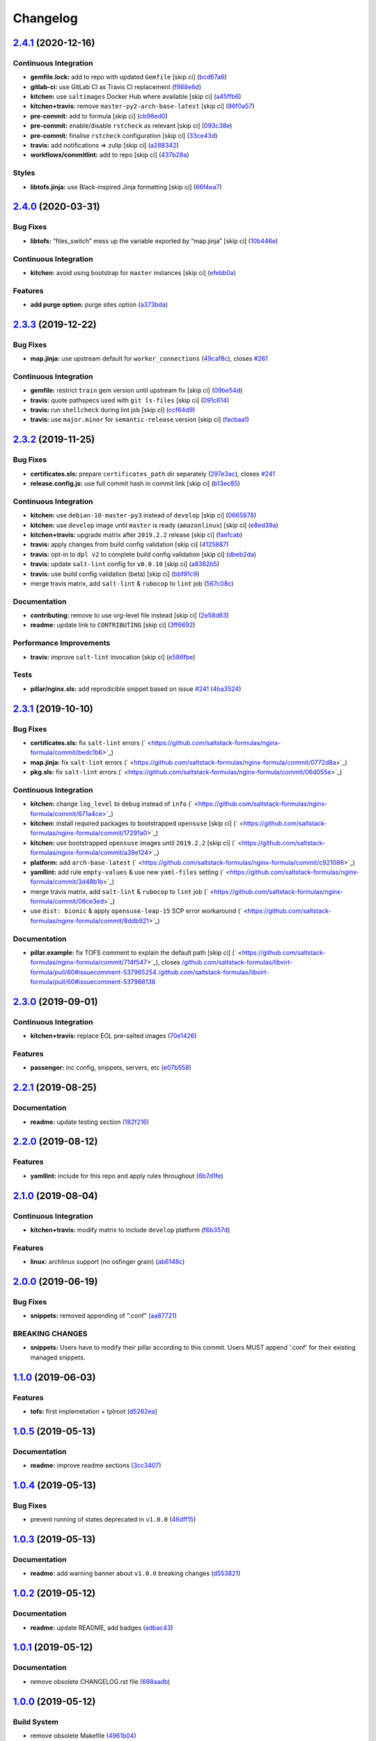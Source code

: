 
Changelog
=========

`2.4.1 <https://github.com/saltstack-formulas/nginx-formula/compare/v2.4.0...v2.4.1>`_ (2020-12-16)
-------------------------------------------------------------------------------------------------------

Continuous Integration
^^^^^^^^^^^^^^^^^^^^^^


* **gemfile.lock:** add to repo with updated ``Gemfile`` [skip ci] (\ `bcd67a6 <https://github.com/saltstack-formulas/nginx-formula/commit/bcd67a6d462ac7b33e0e8638f0da9a2e762076b2>`_\ )
* **gitlab-ci:** use GitLab CI as Travis CI replacement (\ `f988e6d <https://github.com/saltstack-formulas/nginx-formula/commit/f988e6d8f5eb8bb9f8a99d6b2075883797040600>`_\ )
* **kitchen:** use ``saltimages`` Docker Hub where available [skip ci] (\ `a45ffb6 <https://github.com/saltstack-formulas/nginx-formula/commit/a45ffb66aef246504794a82fddc71b5351f667e5>`_\ )
* **kitchen+travis:** remove ``master-py2-arch-base-latest`` [skip ci] (\ `86f0a57 <https://github.com/saltstack-formulas/nginx-formula/commit/86f0a5705afd745fa9982e22c762d37b0f94345a>`_\ )
* **pre-commit:** add to formula [skip ci] (\ `cb98ed0 <https://github.com/saltstack-formulas/nginx-formula/commit/cb98ed05c69af62c32e4b780498421cf4bdd2856>`_\ )
* **pre-commit:** enable/disable ``rstcheck`` as relevant [skip ci] (\ `093c38e <https://github.com/saltstack-formulas/nginx-formula/commit/093c38eae748a457644d9b0e802e10ebfef16bdb>`_\ )
* **pre-commit:** finalise ``rstcheck`` configuration [skip ci] (\ `33ce43d <https://github.com/saltstack-formulas/nginx-formula/commit/33ce43dcec7e5daef07c246b826848b0fe10662a>`_\ )
* **travis:** add notifications => zulip [skip ci] (\ `a288342 <https://github.com/saltstack-formulas/nginx-formula/commit/a28834207074d7b7796822a83765bec9b799a9f0>`_\ )
* **workflows/commitlint:** add to repo [skip ci] (\ `437b28a <https://github.com/saltstack-formulas/nginx-formula/commit/437b28af257a657192ea8452365c2a843e3a4b94>`_\ )

Styles
^^^^^^


* **libtofs.jinja:** use Black-inspired Jinja formatting [skip ci] (\ `66f4ea7 <https://github.com/saltstack-formulas/nginx-formula/commit/66f4ea7ed9dd1aa10474c064a10f103b32f2b60f>`_\ )

`2.4.0 <https://github.com/saltstack-formulas/nginx-formula/compare/v2.3.3...v2.4.0>`_ (2020-03-31)
-------------------------------------------------------------------------------------------------------

Bug Fixes
^^^^^^^^^


* **libtofs:** “files_switch” mess up the variable exported by “map.jinja” [skip ci] (\ `10b446e <https://github.com/saltstack-formulas/nginx-formula/commit/10b446ed1ed295e5bf75fcb437953df61b39ba9e>`_\ )

Continuous Integration
^^^^^^^^^^^^^^^^^^^^^^


* **kitchen:** avoid using bootstrap for ``master`` instances [skip ci] (\ `efebb0a <https://github.com/saltstack-formulas/nginx-formula/commit/efebb0af6b4cda41a75d571fe5adc869b32febb7>`_\ )

Features
^^^^^^^^


* **add purge option:** purge sites option (\ `a373bda <https://github.com/saltstack-formulas/nginx-formula/commit/a373bdab79e854c43c61de7edd65d460c73f0477>`_\ )

`2.3.3 <https://github.com/saltstack-formulas/nginx-formula/compare/v2.3.2...v2.3.3>`_ (2019-12-22)
-------------------------------------------------------------------------------------------------------

Bug Fixes
^^^^^^^^^


* **map.jinja:** use upstream default for ``worker_connections`` (\ `49caf8c <https://github.com/saltstack-formulas/nginx-formula/commit/49caf8cd69be49bd7773949c9f29e147732140a5>`_\ ), closes `#261 <https://github.com/saltstack-formulas/nginx-formula/issues/261>`_

Continuous Integration
^^^^^^^^^^^^^^^^^^^^^^


* **gemfile:** restrict ``train`` gem version until upstream fix [skip ci] (\ `09be54d <https://github.com/saltstack-formulas/nginx-formula/commit/09be54d05fb3ce7cff039aa74633a3b29dcbbcee>`_\ )
* **travis:** quote pathspecs used with ``git ls-files`` [skip ci] (\ `091c614 <https://github.com/saltstack-formulas/nginx-formula/commit/091c61448dd068e2734869caeb91cedb6f4264e2>`_\ )
* **travis:** run ``shellcheck`` during lint job [skip ci] (\ `ccf64d9 <https://github.com/saltstack-formulas/nginx-formula/commit/ccf64d9be2f0aa07dfb72ed25352197081e9e388>`_\ )
* **travis:** use ``major.minor`` for ``semantic-release`` version [skip ci] (\ `facbaa1 <https://github.com/saltstack-formulas/nginx-formula/commit/facbaa1e392de9238cf494964e57af73e1bf709a>`_\ )

`2.3.2 <https://github.com/saltstack-formulas/nginx-formula/compare/v2.3.1...v2.3.2>`_ (2019-11-25)
-------------------------------------------------------------------------------------------------------

Bug Fixes
^^^^^^^^^


* **certificates.sls:** prepare ``certificates_path`` dir separately (\ `297e3ac <https://github.com/saltstack-formulas/nginx-formula/commit/297e3ac400707cdd8f396da4c23ba30fc719a2cd>`_\ ), closes `#241 <https://github.com/saltstack-formulas/nginx-formula/issues/241>`_
* **release.config.js:** use full commit hash in commit link [skip ci] (\ `b13ec85 <https://github.com/saltstack-formulas/nginx-formula/commit/b13ec85433d85b8ca87c3798db9cab3e297b81cf>`_\ )

Continuous Integration
^^^^^^^^^^^^^^^^^^^^^^


* **kitchen:** use ``debian-10-master-py3`` instead of ``develop`` [skip ci] (\ `0665878 <https://github.com/saltstack-formulas/nginx-formula/commit/066587829c5a40967b0e7926f12202b07b51ab3c>`_\ )
* **kitchen:** use ``develop`` image until ``master`` is ready (\ ``amazonlinux``\ ) [skip ci] (\ `e8ed39a <https://github.com/saltstack-formulas/nginx-formula/commit/e8ed39a62cd40fe43af2aae67a3e2347d02b6b6a>`_\ )
* **kitchen+travis:** upgrade matrix after ``2019.2.2`` release [skip ci] (\ `faefcab <https://github.com/saltstack-formulas/nginx-formula/commit/faefcabd654e5323b6ca146fb0046dd636ed5f68>`_\ )
* **travis:** apply changes from build config validation [skip ci] (\ `4125887 <https://github.com/saltstack-formulas/nginx-formula/commit/41258874a52df3da7a9f036b5378eb12b7a1a537>`_\ )
* **travis:** opt-in to ``dpl v2`` to complete build config validation [skip ci] (\ `dbeb2da <https://github.com/saltstack-formulas/nginx-formula/commit/dbeb2da3e43aa13f162b1ac4c6203ecff60e0102>`_\ )
* **travis:** update ``salt-lint`` config for ``v0.0.10`` [skip ci] (\ `a8382b5 <https://github.com/saltstack-formulas/nginx-formula/commit/a8382b51a028ed5f069ff0168127ef3c8a4337da>`_\ )
* **travis:** use build config validation (beta) [skip ci] (\ `bbf91c9 <https://github.com/saltstack-formulas/nginx-formula/commit/bbf91c9f1432118a9eafde507de9ffa7b3ff5093>`_\ )
* merge travis matrix, add ``salt-lint`` & ``rubocop`` to ``lint`` job (\ `567c08c <https://github.com/saltstack-formulas/nginx-formula/commit/567c08c9adf752eb95627b0e914804645015ee20>`_\ )

Documentation
^^^^^^^^^^^^^


* **contributing:** remove to use org-level file instead [skip ci] (\ `2e58d63 <https://github.com/saltstack-formulas/nginx-formula/commit/2e58d636aaa8a66ec9540238b2f4e267172e10c2>`_\ )
* **readme:** update link to ``CONTRIBUTING`` [skip ci] (\ `3ff6692 <https://github.com/saltstack-formulas/nginx-formula/commit/3ff6692590932e7cc7609fdc0f52fc261228f290>`_\ )

Performance Improvements
^^^^^^^^^^^^^^^^^^^^^^^^


* **travis:** improve ``salt-lint`` invocation [skip ci] (\ `e586fbe <https://github.com/saltstack-formulas/nginx-formula/commit/e586fbeebc758cdfd6d381a6ef9ad72231523dea>`_\ )

Tests
^^^^^


* **pillar/nginx.sls:** add reprodicible snippet based on issue `#241 <https://github.com/saltstack-formulas/nginx-formula/issues/241>`_ (\ `4ba3524 <https://github.com/saltstack-formulas/nginx-formula/commit/4ba35247ed742393367968db34ff61a6b07f6695>`_\ )

`2.3.1 <https://github.com/saltstack-formulas/nginx-formula/compare/v2.3.0...v2.3.1>`_ (2019-10-10)
-------------------------------------------------------------------------------------------------------

Bug Fixes
^^^^^^^^^


* **certificates.sls:** fix ``salt-lint`` errors (\ ` <https://github.com/saltstack-formulas/nginx-formula/commit/bedc1b6>`_\ )
* **map.jinja:** fix ``salt-lint`` errors (\ ` <https://github.com/saltstack-formulas/nginx-formula/commit/0772d8a>`_\ )
* **pkg.sls:** fix ``salt-lint`` errors (\ ` <https://github.com/saltstack-formulas/nginx-formula/commit/06d055e>`_\ )

Continuous Integration
^^^^^^^^^^^^^^^^^^^^^^


* **kitchen:** change ``log_level`` to ``debug`` instead of ``info`` (\ ` <https://github.com/saltstack-formulas/nginx-formula/commit/671a4ce>`_\ )
* **kitchen:** install required packages to bootstrapped ``opensuse`` [skip ci] (\ ` <https://github.com/saltstack-formulas/nginx-formula/commit/17291a0>`_\ )
* **kitchen:** use bootstrapped ``opensuse`` images until ``2019.2.2`` [skip ci] (\ ` <https://github.com/saltstack-formulas/nginx-formula/commit/a39e124>`_\ )
* **platform:** add ``arch-base-latest`` (\ ` <https://github.com/saltstack-formulas/nginx-formula/commit/c921086>`_\ )
* **yamllint:** add rule ``empty-values`` & use new ``yaml-files`` setting (\ ` <https://github.com/saltstack-formulas/nginx-formula/commit/3d48b1b>`_\ )
* merge travis matrix, add ``salt-lint`` & ``rubocop`` to ``lint`` job (\ ` <https://github.com/saltstack-formulas/nginx-formula/commit/08ce3ed>`_\ )
* use ``dist: bionic`` & apply ``opensuse-leap-15`` SCP error workaround (\ ` <https://github.com/saltstack-formulas/nginx-formula/commit/8ddb921>`_\ )

Documentation
^^^^^^^^^^^^^


* **pillar.example:** fix TOFS comment to explain the default path [skip ci] (\ ` <https://github.com/saltstack-formulas/nginx-formula/commit/714f547>`_\ ), closes `/github.com/saltstack-formulas/libvirt-formula/pull/60#issuecomment-537965254 <https://github.com//github.com/saltstack-formulas/libvirt-formula/pull/60/issues/issuecomment-537965254>`_ `/github.com/saltstack-formulas/libvirt-formula/pull/60#issuecomment-537988138 <https://github.com//github.com/saltstack-formulas/libvirt-formula/pull/60/issues/issuecomment-537988138>`_

`2.3.0 <https://github.com/saltstack-formulas/nginx-formula/compare/v2.2.1...v2.3.0>`_ (2019-09-01)
-------------------------------------------------------------------------------------------------------

Continuous Integration
^^^^^^^^^^^^^^^^^^^^^^


* **kitchen+travis:** replace EOL pre-salted images (\ `70e1426 <https://github.com/saltstack-formulas/nginx-formula/commit/70e1426>`_\ )

Features
^^^^^^^^


* **passenger:** inc config, snippets, servers, etc (\ `e07b558 <https://github.com/saltstack-formulas/nginx-formula/commit/e07b558>`_\ )

`2.2.1 <https://github.com/saltstack-formulas/nginx-formula/compare/v2.2.0...v2.2.1>`_ (2019-08-25)
-------------------------------------------------------------------------------------------------------

Documentation
^^^^^^^^^^^^^


* **readme:** update testing section (\ `182f216 <https://github.com/saltstack-formulas/nginx-formula/commit/182f216>`_\ )

`2.2.0 <https://github.com/saltstack-formulas/nginx-formula/compare/v2.1.0...v2.2.0>`_ (2019-08-12)
-------------------------------------------------------------------------------------------------------

Features
^^^^^^^^


* **yamllint:** include for this repo and apply rules throughout (\ `6b7d1fe <https://github.com/saltstack-formulas/nginx-formula/commit/6b7d1fe>`_\ )

`2.1.0 <https://github.com/saltstack-formulas/nginx-formula/compare/v2.0.0...v2.1.0>`_ (2019-08-04)
-------------------------------------------------------------------------------------------------------

Continuous Integration
^^^^^^^^^^^^^^^^^^^^^^


* **kitchen+travis:** modify matrix to include ``develop`` platform (\ `f6b357d <https://github.com/saltstack-formulas/nginx-formula/commit/f6b357d>`_\ )

Features
^^^^^^^^


* **linux:** archlinux support (no osfinger grain) (\ `ab6148c <https://github.com/saltstack-formulas/nginx-formula/commit/ab6148c>`_\ )

`2.0.0 <https://github.com/saltstack-formulas/nginx-formula/compare/v1.1.0...v2.0.0>`_ (2019-06-19)
-------------------------------------------------------------------------------------------------------

Bug Fixes
^^^^^^^^^


* **snippets:** removed appending of ".conf" (\ `aa87721 <https://github.com/saltstack-formulas/nginx-formula/commit/aa87721>`_\ )

BREAKING CHANGES
^^^^^^^^^^^^^^^^


* **snippets:** Users have to modify their pillar
  according to this commit. Users MUST append '.conf' for their
  existing managed snippets.

`1.1.0 <https://github.com/saltstack-formulas/nginx-formula/compare/v1.0.5...v1.1.0>`_ (2019-06-03)
-------------------------------------------------------------------------------------------------------

Features
^^^^^^^^


* **tofs:** first implemetation + tplroot (\ `d5262ea <https://github.com/saltstack-formulas/nginx-formula/commit/d5262ea>`_\ )

`1.0.5 <https://github.com/saltstack-formulas/nginx-formula/compare/v1.0.4...v1.0.5>`_ (2019-05-13)
-------------------------------------------------------------------------------------------------------

Documentation
^^^^^^^^^^^^^


* **readme:** improve readme sections (\ `3cc3407 <https://github.com/saltstack-formulas/nginx-formula/commit/3cc3407>`_\ )

`1.0.4 <https://github.com/saltstack-formulas/nginx-formula/compare/v1.0.3...v1.0.4>`_ (2019-05-13)
-------------------------------------------------------------------------------------------------------

Bug Fixes
^^^^^^^^^


* prevent running of states deprecated in ``v1.0.0`` (\ `46dff15 <https://github.com/saltstack-formulas/nginx-formula/commit/46dff15>`_\ )

`1.0.3 <https://github.com/saltstack-formulas/nginx-formula/compare/v1.0.2...v1.0.3>`_ (2019-05-13)
-------------------------------------------------------------------------------------------------------

Documentation
^^^^^^^^^^^^^


* **readme:** add warning banner about ``v1.0.0`` breaking changes (\ `d553821 <https://github.com/saltstack-formulas/nginx-formula/commit/d553821>`_\ )

`1.0.2 <https://github.com/saltstack-formulas/nginx-formula/compare/v1.0.1...v1.0.2>`_ (2019-05-12)
-------------------------------------------------------------------------------------------------------

Documentation
^^^^^^^^^^^^^


* **readme:** update README, add badges (\ `adbac43 <https://github.com/saltstack-formulas/nginx-formula/commit/adbac43>`_\ )

`1.0.1 <https://github.com/saltstack-formulas/nginx-formula/compare/v1.0.0...v1.0.1>`_ (2019-05-12)
-------------------------------------------------------------------------------------------------------

Documentation
^^^^^^^^^^^^^


* remove obsolete CHANGELOG.rst file (\ `698aadb <https://github.com/saltstack-formulas/nginx-formula/commit/698aadb>`_\ )

`1.0.0 <https://github.com/saltstack-formulas/nginx-formula/compare/v0.56.1...v1.0.0>`_ (2019-05-12)
--------------------------------------------------------------------------------------------------------

Build System
^^^^^^^^^^^^


* remove obsolete Makefile (\ `4961b04 <https://github.com/saltstack-formulas/nginx-formula/commit/4961b04>`_\ )

Code Refactoring
^^^^^^^^^^^^^^^^


* replace old ``nginx`` with ``nginx.ng`` (\ `0fc5070 <https://github.com/saltstack-formulas/nginx-formula/commit/0fc5070>`_\ )

BREAKING CHANGES
^^^^^^^^^^^^^^^^


* all previous ``nginx`` based configurations must be reviewed;
  ``nginx.ng`` usage must be promoted to ``nginx`` and any uses of the original
  ``nginx`` will have to be converted.

`0.56.1 <https://github.com/saltstack-formulas/nginx-formula/compare/v0.56.0...v0.56.1>`_ (2019-04-27)
----------------------------------------------------------------------------------------------------------

Tests
^^^^^


* **inspec:** add test for ``log_format`` `#219 <https://github.com/saltstack-formulas/nginx-formula/issues/219>`_ (\ `4ed788e <https://github.com/saltstack-formulas/nginx-formula/commit/4ed788e>`_\ )

`0.56.0 <https://github.com/saltstack-formulas/nginx-formula/compare/v0.55.1...v0.56.0>`_ (2019-04-26)
----------------------------------------------------------------------------------------------------------

Features
^^^^^^^^


* **\ ``pillar.example``\ :** add stock ``log_format`` (\ `95ff308 <https://github.com/saltstack-formulas/nginx-formula/commit/95ff308>`_\ )

`0.55.1 <https://github.com/saltstack-formulas/nginx-formula/compare/v0.55.0...v0.55.1>`_ (2019-04-26)
----------------------------------------------------------------------------------------------------------

Documentation
^^^^^^^^^^^^^


* **semantic-release:** implement an automated changelog (\ `569b07a <https://github.com/saltstack-formulas/nginx-formula/commit/569b07a>`_\ )
